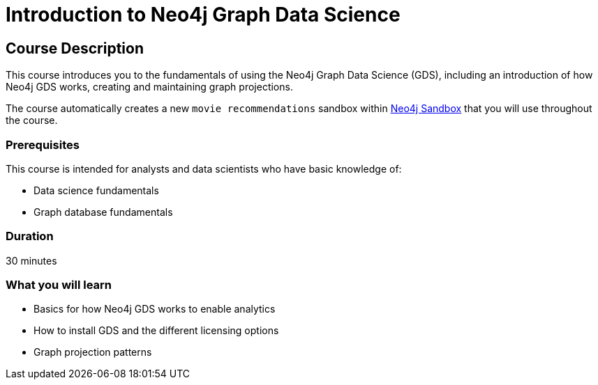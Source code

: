 = Introduction to Neo4j Graph Data Science
:usecase: recommendations
:categories: data-scientist:1
:duration: 30 minutes
:next: graph-data-science-fundamentals
:caption: Gain a high-level technical understanding of the Neo4j Graph Data Science (GDS) library
:status: active

== Course Description

This course introduces you to the fundamentals of using the Neo4j Graph Data Science (GDS), including an introduction of how Neo4j GDS works, creating and maintaining graph projections.

The course automatically creates a new `movie recommendations` sandbox within link:https://sandbox.neo4j.com/?usecase=recommendations[Neo4j Sandbox] that you will use throughout the course.


=== Prerequisites

This course is intended for analysts and data scientists who have basic knowledge of:

* Data science fundamentals
* Graph database fundamentals

=== Duration

{duration}

=== What you will learn

* Basics for how Neo4j GDS works to enable analytics
* How to install GDS and the different licensing options
* Graph projection patterns
